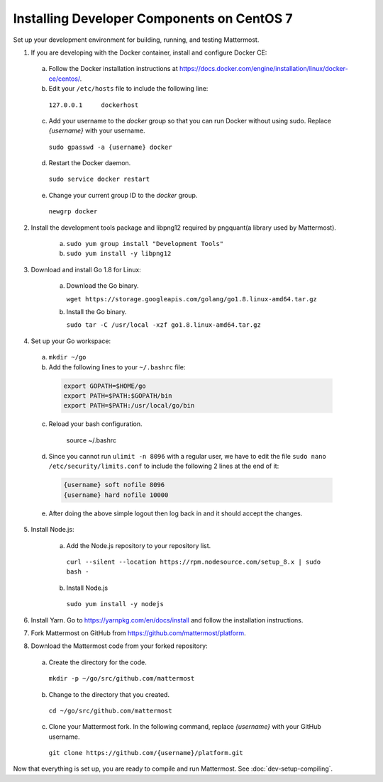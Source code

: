 .. _dev-setup-centos-7:

Installing Developer Components on CentOS 7
===========================================

Set up your development environment for building, running, and testing Mattermost.

1. If you are developing with the Docker container, install and configure Docker CE:

  a. Follow the Docker installation instructions at https://docs.docker.com/engine/installation/linux/docker-ce/centos/.

  b. Edit your ``/etc/hosts`` file to include the following line:

    ``127.0.0.1     dockerhost``

  c. Add your username to the *docker* group so that you can run Docker without using sudo. Replace *{username}* with your username.

    ``sudo gpasswd -a {username} docker``

  d. Restart the Docker daemon.

    ``sudo service docker restart``

  e. Change your current group ID to the *docker* group.

    ``newgrp docker``

2. Install the development tools package and libpng12 required by pngquant(a library used by Mattermost).

    a. ``sudo yum group install "Development Tools"``

    b. ``sudo yum install -y libpng12``

3. Download and install Go 1.8 for Linux:

    a. Download the Go binary.

       ``wget https://storage.googleapis.com/golang/go1.8.linux-amd64.tar.gz``

    b. Install the Go binary.

       ``sudo tar -C /usr/local -xzf go1.8.linux-amd64.tar.gz``

4. Set up your Go workspace:

  a. ``mkdir ~/go``

  b. Add the following lines to your ``~/.bashrc`` file:

    .. code-block:: bash

      export GOPATH=$HOME/go
      export PATH=$PATH:$GOPATH/bin
      export PATH=$PATH:/usr/local/go/bin

  c. Reload your bash configuration.

      source ~/.bashrc

  d. Since you cannot run ``ulimit -n 8096`` with a regular user, we have to edit the file ``sudo nano /etc/security/limits.conf`` to include the following 2 lines at the end of it:

    .. code-block:: bash
    
      {username} soft nofile 8096
      {username} hard nofile 10000

  e. After doing the above simple logout then log back in and it should accept the changes.


5. Install Node.js:

    a. Add the Node.js repository to your repository list.

      ``curl --silent --location https://rpm.nodesource.com/setup_8.x | sudo bash -``

    b. Install Node.js

      ``sudo yum install -y nodejs``

6. Install Yarn. Go to https://yarnpkg.com/en/docs/install and follow the installation instructions.

7. Fork Mattermost on GitHub from https://github.com/mattermost/platform.

8. Download the Mattermost code from your forked repository:

  a. Create the directory for the code.

    ``mkdir -p ~/go/src/github.com/mattermost``

  b. Change to the directory that you created.

    ``cd ~/go/src/github.com/mattermost``

  c. Clone your Mattermost fork. In the following command, replace *{username}* with your GitHub username.

    ``git clone https://github.com/{username}/platform.git``

Now that everything is set up, you are ready to compile and run Mattermost. See :doc:`dev-setup-compiling`.
